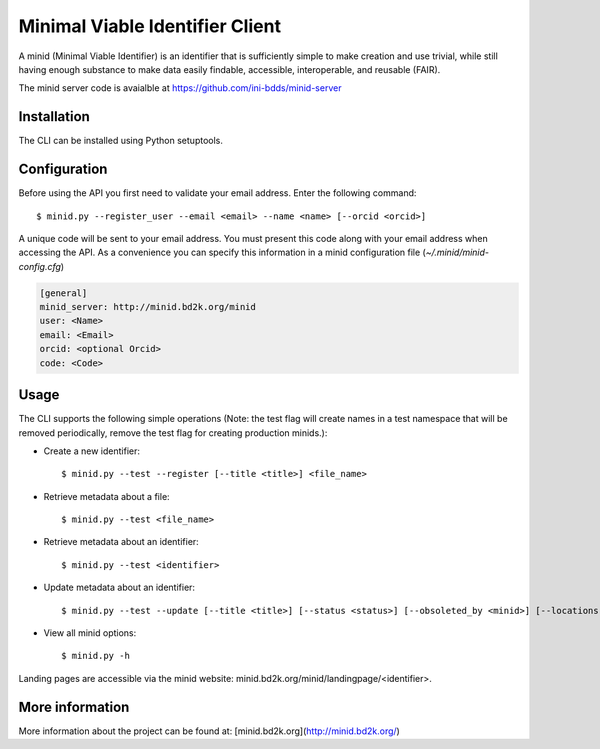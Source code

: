 Minimal Viable Identifier Client
================================

A minid (Minimal Viable Identifier) is an identifier that is sufficiently simple to make creation and use trivial, while still having enough substance to make data easily findable, accessible, interoperable, and reusable (FAIR). 

The minid server code is avaialble at `https://github.com/ini-bdds/minid-server <https://github.com/ini-bdds/minid-server>`_

Installation
------------
The CLI can be installed using Python setuptools. 

Configuration
-------------

Before using the API you first need to validate your email address. Enter the following command::

  $ minid.py --register_user --email <email> --name <name> [--orcid <orcid>]

A unique code will be sent to your email address. You must present this code along with your 
email address when accessing the API. As a convenience you can specify this information in 
a minid configuration file (`~/.minid/minid-config.cfg`)


.. code-block:: none

    [general]
    minid_server: http://minid.bd2k.org/minid
    user: <Name>
    email: <Email>
    orcid: <optional Orcid>
    code: <Code>


Usage
----

The CLI supports the following simple operations (Note: the test flag will create names in a test namespace that will be removed periodically, remove the test flag for creating production minids.): 

* Create a new identifier::

    $ minid.py --test --register [--title <title>] <file_name>
    
* Retrieve metadata about a file::

    $ minid.py --test <file_name>
    
* Retrieve metadata about an identifier::

    $ minid.py --test <identifier>

* Update metadata about an identifier:: 

    $ minid.py --test --update [--title <title>] [--status <status>] [--obsoleted_by <minid>] [--locations <loc1> <loc2>] <identifier>
    
*  View all minid options:: 

    $ minid.py -h

Landing pages are accessible via the minid website: minid.bd2k.org/minid/landingpage/<identifier>. 

More information
----------------

More information about the project can be found at: [minid.bd2k.org](http://minid.bd2k.org/)
